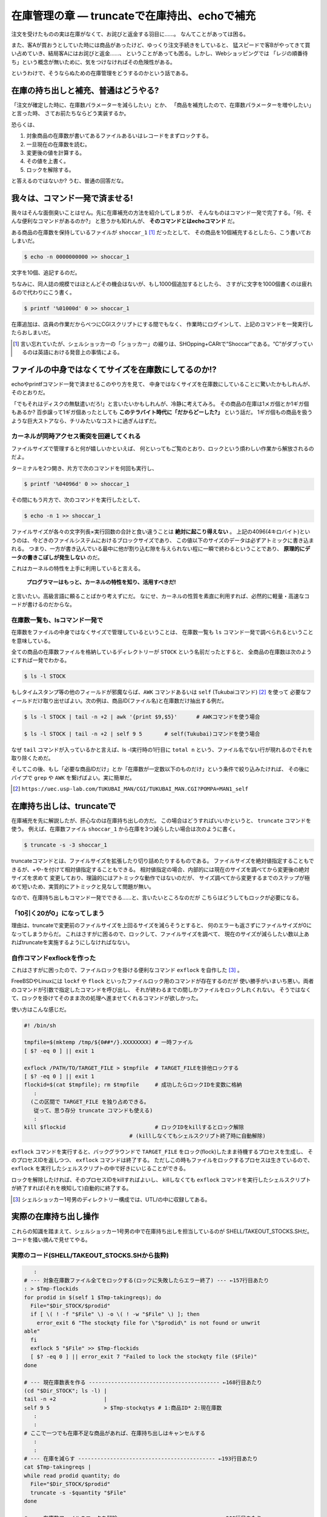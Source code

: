 在庫管理の章 ― truncateで在庫持出、echoで補充
======================================================================

注文を受けたものの実は在庫がなくて、お詫びと返金する羽目に……。
なんてことがあっては困る。

また、客Aが買おうとしていた時には商品があったけど、ゆっくり注文手続きをしていると、
猛スピードで客Bがやってきて買い占めていき、結局客Aにはお詫びと返金……、
ということがあっても困る。しかし、Webショッピングでは
「レジの順番待ち」という概念が無いために、気をつけなければその危険性がある。

というわけで、そうならぬための在庫管理をどうするのかという話である。

在庫の持ち出しと補充、普通はどうやる?
----------------------------------------------------------------------

「注文が確定した時に、在庫数パラメーターを減らしたい」とか、
「商品を補充したので、在庫数パラメーターを増やしたい」と言った時、
さてお前たちならどう実装するか。

恐らくは、

1. 対象商品の在庫数が書いてあるファイルあるいはレコードをまずロックする。
2. 一旦現在の在庫数を読む。
3. 変更後の値を計算する。
4. その値を上書く。
5. ロックを解除する。

と答えるのではないか? うむ、普通の回答だな。


我々は、コマンド一発で済ませる!
----------------------------------------------------------------------

我々はそんな面倒臭いことはせん。先に在庫補充の方法を紹介してしまうが、
そんなものはコマンド一発で完了する。「何、そんな便利なコマンドがあるのか?」
と思うかも知れんが、 **そのコマンドとはechoコマンド** だ。

ある商品の在庫数を保持しているファイルが ``shoccar_1`` [#shoccar_spell]_ だったとして、
その商品を10個補充するとしたら、こう書いておしまいだ。

.. code-block:: bash

	$ echo -n 0000000000 >> shoccar_1


文字を10個、追記するのだ。

ちなみに、同人誌の規模ではほとんどその機会はないが、もし1000個追加するとしたら、
さすがに文字を1000個書くのは疲れるので代わりにこう書く。

.. code-block:: bash

	$ printf '%01000d' 0 >> shoccar_1


在庫追加は、店員の作業だからべつにCGIスクリプトにする間でもなく、
作業時にログインして、上記のコマンドを一発実行したらおしまいだ。

.. [#shoccar_spell] 言い忘れていたが、シェルショッカーの「ショッカー」の綴りは、SHOpping+CARtで“Shoccar”である。“C”がダブっているのは英語における発音上の事情による。


ファイルの中身ではなくてサイズを在庫数にしてるのか!?
----------------------------------------------------------------------

echoやprintfコマンド一発で済ませるこのやり方を見て、
中身ではなくサイズを在庫数にしていることに驚いたかもしれんが、そのとおりだ。

「でもそれはディスクの無駄遣いだろ!」と言いたいかもしれんが、冷静に考えてみろ。
その商品の在庫は1メガ個とか1ギガ個もあるか?
百歩譲って1ギガ個あったとしても **このテラバイト時代に「だからどーした?」** という話だ。
1ギガ個もの商品を扱うような巨大ストアなら、チリみたいなコストに過ぎんはずだ。


カーネルが同時アクセス衝突を回避してくれる
``````````````````````````````````````````````````````````````````````

ファイルサイズで管理すると何が嬉しいかといえば、
何といってもご覧のとおり、ロックという煩わしい作業から解放されるのだよ。

ターミナルを2つ開き、片方で次のコマンドを何回も実行し、

.. code-block:: bash

	$ printf '%04096d' 0 >> shoccar_1

その間にもう片方で、次のコマンドを実行したとして、

.. code-block:: bash

	$ echo -n 1 >> shoccar_1

ファイルサイズが各々の文字列長×実行回数の合計と食い違うことは **絶対に起こり得えない** 。
上記の4096(4キロバイト)というのは、今どきのファイルシステムにおけるブロックサイズであり、
この値以下のサイズのデータは必ずアトミックに書き込まれる。
つまり、一方が書き込んでいる最中に他が割り込む隙を与えられない程に一瞬で終わるということであり、
**原理的にデータの書きこぼしが発生しない** のだ。

これはカーネルの特性を上手に利用していると言える。

	**プログラマーはもっと、カーネルの特性を知り、活用すべきだ!**

と言いたい。高級言語に頼ることばかり考えずにだ。
なにせ、カーネルの性質を素直に利用すれば、必然的に軽量・高速なコードが書けるのだからな。

在庫数一覧も、lsコマンド一発で
``````````````````````````````````````````````````````````````````````

在庫数をファイルの中身ではなくサイズで管理しているということは、
在庫数一覧も ``ls`` コマンド一発で調べられるということを意味している。

全ての商品の在庫数ファイルを格納しているディレクトリーが ``STOCK`` という名前だったとすると、
全商品の在庫数は次のようにすれば一発でわかる。

.. code-block:: bash

	$ ls -l STOCK

もしタイムスタンプ等の他のフィールドが邪魔ならば、``AWK`` コマンドあるいは ``self`` (Tukubaiコマンド) [#self_man]_ を使って
必要なフィールドだけ取り出せばよい。次の例は、商品ID(ファイル名)と在庫数だけ抽出する例だ。

.. code-block:: bash

	$ ls -l STOCK | tail -n +2 | awk '{print $9,$5}'      # AWKコマンドを使う場合
	
	$ ls -l STOCK | tail -n +2 | self 9 5       # self(Tukubai)コマンドを使う場合

なぜ ``tail`` コマンドが入っているかと言えば、ls -l実行時の1行目に ``total n`` という、ファイル名でない行が現れるのでそれを取り除くためだ。

そしてこの後、もし「必要な商品IDだけ」とか「在庫数が一定数以下のものだけ」という条件で絞り込みたければ、
その後にパイプで ``grep`` や ``AWK`` を繋げばよい。実に簡単だ。

.. [#self_man] ``https://uec.usp-lab.com/TUKUBAI_MAN/CGI/TUKUBAI_MAN.CGI?POMPA=MAN1_self``


在庫持ち出しは、truncateで
----------------------------------------------------------------------

在庫補充を先に解説したが、肝心なのは在庫持ち出しの方だ。
この場合はどうすればいいかというと、 ``truncate`` コマンドを使う。
例えば、在庫数ファイル ``shoccar_1`` から在庫を3つ減らしたい場合は次のように書く。

.. code-block:: bash

	$ truncate -s -3 shoccar_1

truncateコマンドとは、ファイルサイズを拡張したり切り詰めたりするものである。
ファイルサイズを絶対値指定することもできるが、+や-を付けて相対値指定することもできる。
相対値指定の場合、内部的には現在のサイズを調べてから変更後の絶対サイズを求めて
変更しており、理論的にはアトミックな動作ではないのだが、
サイズ調べてから変更するまでのステップが極めて短いため、実質的にアトミックと見なして問題が無い。

なので、在庫持ち出しもコマンド一発でできる……と、言いたいところなのだが
こちらはどうしてもロックが必要になる。

「10引く20が0」になってしまう
``````````````````````````````````````````````````````````````````````

理由は、truncateで変更前のファイルサイズを上回るサイズを減らそうとすると、
何のエラーも返さずにファイルサイズが0になってしまうからだ。
これはさすがに困るので、ロックして、ファイルサイズを調べて、
現在のサイズが減らしたい数以上あればtruncateを実施するようにしなければなない。

自作コマンドexflockを作った
``````````````````````````````````````````````````````````````````````

これはさすがに困ったので、ファイルロックを掛ける便利なコマンド ``exflock`` を自作した [#exflock]_ 。

FreeBSDやLinuxには ``lockf`` や ``flock`` といったファイルロック用のコマンドが存在するのだが
使い勝手がいまいち悪い。両者のコマンドが引数で指定したコマンドを呼び出し、
それが終わるまでの間しかファイルをロックしれくれない。
そうではなくて、ロックを掛けてそのまま次の処理へ進ませてくれるコマンドが欲しかった。

使い方はこんな感じだ。

.. code-block:: bash

	#! /bin/sh
	
	tmpfile=$(mktemp /tmp/${0##*/}.XXXXXXXX) # 一時ファイル
	[ $? -eq 0 ] || exit 1
	
	exflock /PATH/TO/TARGET_FILE > $tmpfile  # TARGET_FILEを排他ロックする
	[ $? -eq 0 ] || exit 1
	flockid=$(cat $tmpfile); rm $tmpfile     # 成功したらロックIDを変数に格納
	   :
	  (この区間で TARGET_FILE を独り占めできる。
	   従って、思う存分 truncate コマンドも使える)
	   :
	kill $flockid                            # ロックIDをkillするとロック解除
	                                 # (killしなくてもシェルスクリプト終了時に自動解除)

``exflock`` コマンドを実行すると、バックグラウンドで ``TARGET_FILE`` をロック(flock)したまま待機するプロセスを生成し、
そのプロセスIDを返しつつ、 ``exflock`` コマンドは終了する。
ただしこの時もファイルをロックするプロセスは生きているので、 ``exflock`` を実行したシェルスクリプトの中で好きにいじることができる。

ロックを解除したければ、そのプロセスIDをkillすればよいし、
killしなくても ``exflock`` コマンドを実行したシェルスクリプトが終了すれば(それを検知して)自動的に終了する。

.. [#exflock] シェルショッカー1号男のディレクトリー構成では、UTL/の中に収録してある。


実際の在庫持ち出し操作
----------------------------------------------------------------------

これらの知識を踏まえて、シェルショッカー1号男の中で在庫持ち出しを担当しているのが
SHELL/TAKEOUT_STOCKS.SHだ。コードを掻い摘んで見せてやる。

実際のコード(SHELL/TAKEOUT_STOCKS.SHから抜粋)
``````````````````````````````````````````````````````````````````````

.. code-block:: bash

	   :
	# --- 対象在庫数ファイル全てをロックする(ロックに失敗したらエラー終了) --- ←157行目あたり
	: > $Tmp-flockids
	for prodid in $(self 1 $Tmp-takingreqs); do
	  File="$Dir_STOCK/$prodid"
	  if [ \( ! -f "$File" \) -o \( ! -w "$File" \) ]; then
	    error_exit 6 "The stockqty file for \"$prodid\" is not found or unwrit
	able"
	  fi
	  exflock 5 "$File" >> $Tmp-flockids
	  [ $? -eq 0 ] || error_exit 7 "Failed to lock the stockqty file ($File)"
	done
	
	# --- 現在庫数表を作る ----------------------------------------- ←168行目あたり
	(cd "$Dir_STOCK"; ls -l) |
	tail -n +2               |
	self 9 5                 > $Tmp-stockqtys # 1:商品ID* 2:現在庫数
	   :
	   :
	# ここで一つでも在庫不足な商品があれば、在庫持ち出しはキャンセルする
	   :
	   :
	# --- 在庫を減らす ------------------------------------------- ←193行目あたり
	cat $Tmp-takingreqs |
	while read prodid quantity; do
	  File="$Dir_STOCK/$prodid"
	  truncate -s -$quantity "$File"
	done
	
	# --- 在庫数ファイルのロックを解除 ------------------------------- ←200行目あたり
	cat $Tmp-flockids  |
	while read pid; do
	  kill $pid
	done
	   :

このシェルスクリプトは、複数の商品在庫をまとめて持ち出すようになっていて、
1つでも不足しているものがあれば注文をキャンセルするという仕様である。

最初の部分では、とりあえず持ち出し対象のファイル全てに ``exflock`` コマンドでロックを掛け、
ロックプロセスIDを記録している。

その後、 ``ls`` コマンドで対象商品の在庫数を一括で調べ、全て足りていることが確かめられたら後半へ進む。

``truncate`` で1つずつ商品在庫を減らしていき、最後に記録していたロックプロセスIDを全て ``kill`` してロックを解除している。
